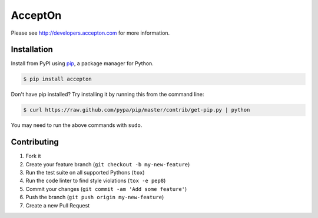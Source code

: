 AcceptOn
========

|circleci|

.. |circleci| image:: https://circleci.com/gh/accepton/accepton-python.svg?style=shield&circle-token=9a4878f9e5d7eb8ff1cbcfb863641772aa7e9005
   :target: https://circleci.com/gh/accepton/accepton-python
   :alt: Build Status

Please see http://developers.accepton.com for more information.

Installation
------------

Install from PyPI using `pip`_, a package manager for Python.

.. code-block:: bash

    $ pip install accepton

Don't have pip installed? Try installing it by running this from the
command line:

.. code-block:: bash

    $ curl https://raw.github.com/pypa/pip/master/contrib/get-pip.py | python

You may need to run the above commands with ``sudo``.

.. _pip: http://www.pip-installer.org/en/latest/

Contributing
------------

1. Fork it
2. Create your feature branch (``git checkout -b my-new-feature``)
3. Run the test suite on all supported Pythons (``tox``)
4. Run the code linter to find style violations (``tox -e pep8``)
5. Commit your changes (``git commit -am 'Add some feature'``)
6. Push the branch (``git push origin my-new-feature``)
7. Create a new Pull Request
